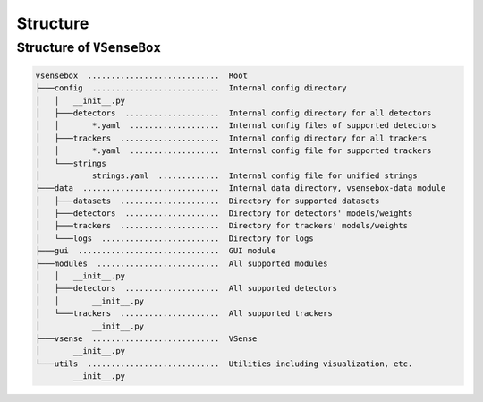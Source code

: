 .. _structure-page:

Structure
=========

Structure of ``VSenseBox``
--------------------------

.. code-block:: text

   vsensebox  ............................  Root
   ├───config  ...........................  Internal config directory
   │   │   __init__.py
   │   ├───detectors  ....................  Internal config directory for all detectors
   │   │       *.yaml  ...................  Internal config files of supported detectors
   │   ├───trackers  .....................  Internal config directory for all trackers
   │   │       *.yaml  ...................  Internal config file for supported trackers
   │   └───strings
   │           strings.yaml  .............  Internal config file for unified strings
   ├───data  .............................  Internal data directory, vsensebox-data module
   │   ├───datasets  .....................  Directory for supported datasets  
   │   ├───detectors  ....................  Directory for detectors' models/weights
   │   ├───trackers  .....................  Directory for trackers' models/weights
   │   └───logs  .........................  Directory for logs
   ├───gui  ..............................  GUI module
   ├───modules  ..........................  All supported modules
   │   │   __init__.py
   │   ├───detectors  ....................  All supported detectors
   │   │       __init__.py
   │   └───trackers  .....................  All supported trackers
   │           __init__.py
   ├───vsense  ...........................  VSense
   │       __init__.py
   └───utils  ............................  Utilities including visualization, etc.
           __init__.py
